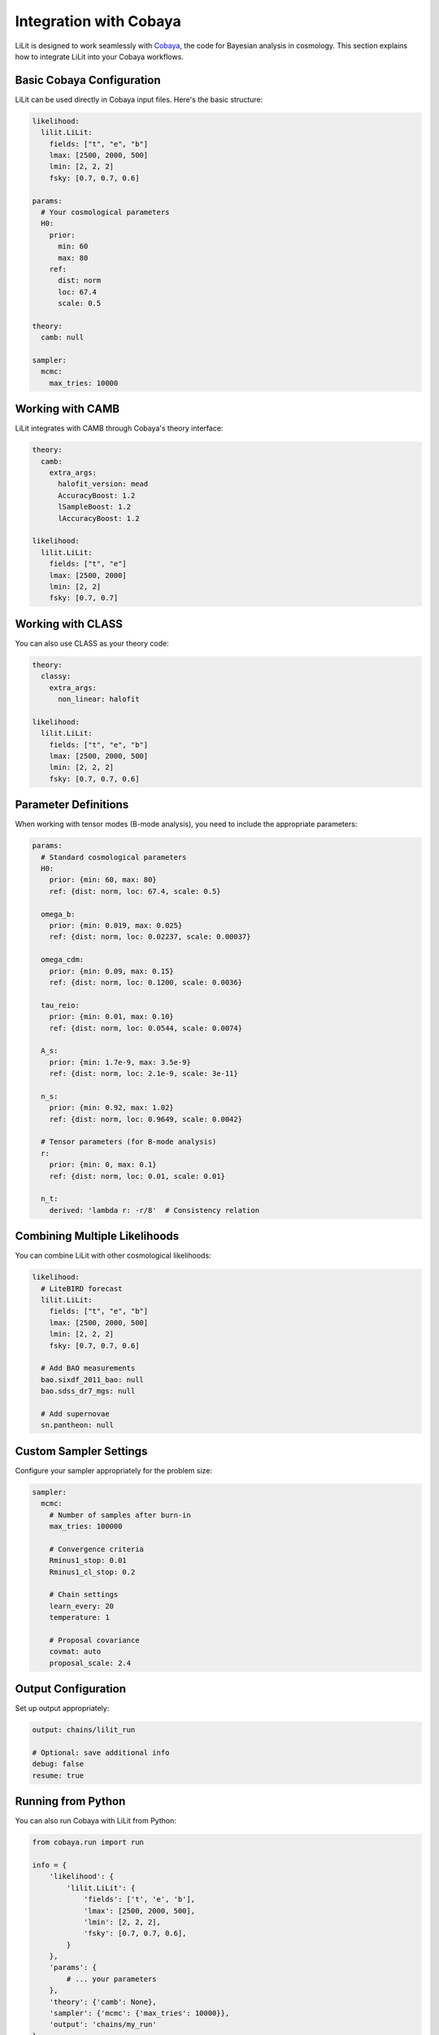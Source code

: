 Integration with Cobaya
=======================

LiLit is designed to work seamlessly with `Cobaya <https://cobaya.readthedocs.io/>`_, the code for Bayesian analysis in cosmology. This section explains how to integrate LiLit into your Cobaya workflows.

Basic Cobaya Configuration
---------------------------

LiLit can be used directly in Cobaya input files. Here's the basic structure:

.. code-block:: yaml

   likelihood:
     lilit.LiLit:
       fields: ["t", "e", "b"]
       lmax: [2500, 2000, 500]
       lmin: [2, 2, 2]
       fsky: [0.7, 0.7, 0.6]

   params:
     # Your cosmological parameters
     H0:
       prior:
         min: 60
         max: 80
       ref:
         dist: norm
         loc: 67.4
         scale: 0.5

   theory:
     camb: null

   sampler:
     mcmc:
       max_tries: 10000

Working with CAMB
-----------------

LiLit integrates with CAMB through Cobaya's theory interface:

.. code-block:: yaml

   theory:
     camb:
       extra_args:
         halofit_version: mead
         AccuracyBoost: 1.2
         lSampleBoost: 1.2
         lAccuracyBoost: 1.2

   likelihood:
     lilit.LiLit:
       fields: ["t", "e"]
       lmax: [2500, 2000]
       lmin: [2, 2]
       fsky: [0.7, 0.7]

Working with CLASS
------------------

You can also use CLASS as your theory code:

.. code-block:: yaml

   theory:
     classy:
       extra_args:
         non_linear: halofit

   likelihood:
     lilit.LiLit:
       fields: ["t", "e", "b"]
       lmax: [2500, 2000, 500]
       lmin: [2, 2, 2]
       fsky: [0.7, 0.7, 0.6]

Parameter Definitions
---------------------

When working with tensor modes (B-mode analysis), you need to include the appropriate parameters:

.. code-block:: yaml

   params:
     # Standard cosmological parameters
     H0:
       prior: {min: 60, max: 80}
       ref: {dist: norm, loc: 67.4, scale: 0.5}
     
     omega_b:
       prior: {min: 0.019, max: 0.025}
       ref: {dist: norm, loc: 0.02237, scale: 0.00037}
     
     omega_cdm:
       prior: {min: 0.09, max: 0.15}
       ref: {dist: norm, loc: 0.1200, scale: 0.0036}
     
     tau_reio:
       prior: {min: 0.01, max: 0.10}
       ref: {dist: norm, loc: 0.0544, scale: 0.0074}
     
     A_s:
       prior: {min: 1.7e-9, max: 3.5e-9}
       ref: {dist: norm, loc: 2.1e-9, scale: 3e-11}
     
     n_s:
       prior: {min: 0.92, max: 1.02}
       ref: {dist: norm, loc: 0.9649, scale: 0.0042}
     
     # Tensor parameters (for B-mode analysis)
     r:
       prior: {min: 0, max: 0.1}
       ref: {dist: norm, loc: 0.01, scale: 0.01}
     
     n_t:
       derived: 'lambda r: -r/8'  # Consistency relation

Combining Multiple Likelihoods
-------------------------------

You can combine LiLit with other cosmological likelihoods:

.. code-block:: yaml

   likelihood:
     # LiteBIRD forecast
     lilit.LiLit:
       fields: ["t", "e", "b"]
       lmax: [2500, 2000, 500]
       lmin: [2, 2, 2]
       fsky: [0.7, 0.7, 0.6]
     
     # Add BAO measurements
     bao.sixdf_2011_bao: null
     bao.sdss_dr7_mgs: null
     
     # Add supernovae
     sn.pantheon: null

Custom Sampler Settings
-----------------------

Configure your sampler appropriately for the problem size:

.. code-block:: yaml

   sampler:
     mcmc:
       # Number of samples after burn-in
       max_tries: 100000
       
       # Convergence criteria
       Rminus1_stop: 0.01
       Rminus1_cl_stop: 0.2
       
       # Chain settings
       learn_every: 20
       temperature: 1
       
       # Proposal covariance
       covmat: auto
       proposal_scale: 2.4

Output Configuration
--------------------

Set up output appropriately:

.. code-block:: yaml

   output: chains/lilit_run

   # Optional: save additional info
   debug: false
   resume: true

Running from Python
--------------------

You can also run Cobaya with LiLit from Python:

.. code-block:: python

   from cobaya.run import run

   info = {
       'likelihood': {
           'lilit.LiLit': {
               'fields': ['t', 'e', 'b'],
               'lmax': [2500, 2000, 500],
               'lmin': [2, 2, 2],
               'fsky': [0.7, 0.7, 0.6],
           }
       },
       'params': {
           # ... your parameters
       },
       'theory': {'camb': None},
       'sampler': {'mcmc': {'max_tries': 10000}},
       'output': 'chains/my_run'
   }

   updated_info, sampler = run(info)

Using the Model Interface
-------------------------

For more control, use Cobaya's model interface:

.. code-block:: python

   from cobaya.model import get_model

   info = {
       # ... your configuration
   }

   model = get_model(info)

   # Evaluate likelihood at a point
   point = {
       'H0': 67.4,
       'omega_b': 0.02237,
       'omega_cdm': 0.1200,
       # ... other parameters
   }

   loglike = model.loglike(point)
   print(f"Log-likelihood: {loglike}")

   # Get derived parameters
   derived = model.loglike(point, return_derived=True)
   print(f"Derived parameters: {model.provider.get_param_dict()}")

This flexibility allows you to integrate LiLit into complex analysis pipelines and combine it with other cosmological data as needed.